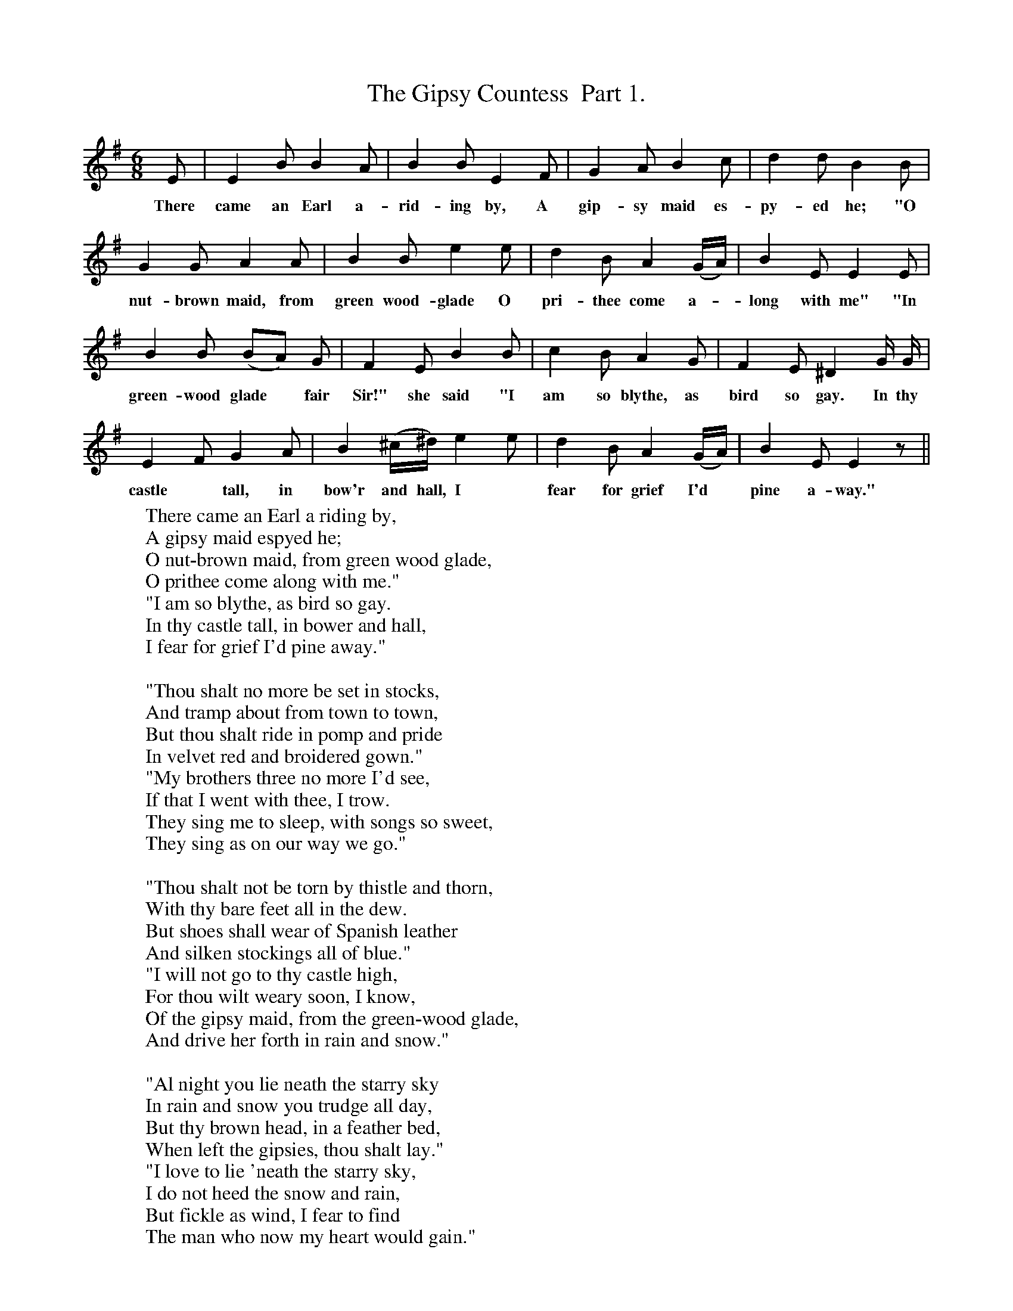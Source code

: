 X:1
T:The Gipsy Countess  Part 1.
F:http://www.folkinfo.org/songs
B:Songs of the West by S. Baring-Gould.
S:James Parsons
M:6/8
L:1/8
K:G
E|E2 B B2 A|B2 B E2 F|G2 A B2 c|d2 d B2 B|
w:There came an Earl a-rid-ing by, A gip-sy maid es-py-ed he; "O
G2 G A2 A|B2 Be2 e|d2 B A2 (G1/2A1/2)|B2 E E2 E|
w:nut-brown maid, from green wood-glade O pri-thee come a-*long with me" "In
B2 B (BA) G|F2 E B2 B|c2 B A2 G|F2 E ^D2 G1/2 G1/2|
w:green-wood glade *fair Sir!" she said "I am so blythe, as bird so gay. In thy
E2 F G2 A|B2 (^c1/2^d1/2) e2 e|d2 B A2 (G1/2A1/2)|B2 E E2 z||
w:castle *tall, in bow'r and hall, I *fear for grief I'd *pine a-way."
W:There came an Earl a riding by,
W:A gipsy maid espyed he;
W:O nut-brown maid, from green wood glade,
W:O prithee come along with me."
W:"I am so blythe, as bird so gay.
W:In thy castle tall, in bower and hall,
W:I fear for grief I'd pine away."
W:
W:"Thou shalt no more be set in stocks,
W:And tramp about from town to town,
W:But thou shalt ride in pomp and pride
W:In velvet red and broidered gown."
W:"My brothers three no more I'd see,
W:If that I went with thee, I trow.
W:They sing me to sleep, with songs so sweet,
W:They sing as on our way we go."
W:
W:"Thou shalt not be torn by thistle and thorn,
W:With thy bare feet all in the dew.
W:But shoes shall wear of Spanish leather
W:And silken stockings all of blue."
W:"I will not go to thy castle high,
W:For thou wilt weary soon, I know,
W:Of the gipsy maid, from the green-wood glade,
W:And drive her forth in rain and snow."
W:
W:"Al night you lie neath the starry sky
W:In rain and snow you trudge all day,
W:But thy brown head, in a feather bed,
W:When left the gipsies, thou shalt lay."
W:"I love to lie 'neath the starry sky,
W:I do not heed the snow and rain,
W:But fickle as wind, I fear to find
W:The man who now my heart would gain."
W:
W:"I will thee wed, sweet maid," he said,
W:"I will wed with a golden ring,
W:Thy days shall be spent in merriment;
W:For us the marriage bells shall swing."
W:The dog did howl, and screeched the owl,
W:The raven croaked, the night-wind sighed;
W:The wedding bell from the steeple fell,
W:As home the Earl did bear his bride.
